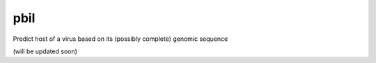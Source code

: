 .. -*- mode: rst -*-
pbil
====
Predict host of a virus based on its (possibly complete) genomic sequence

(will be updated soon)